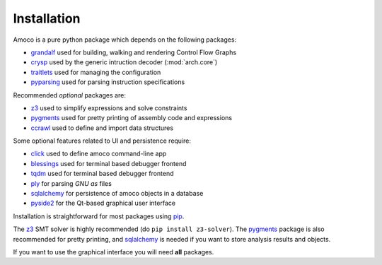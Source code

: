 Installation
============

Amoco is a pure python package which depends on the following packages:

- grandalf_ used for building, walking and rendering Control Flow Graphs
- crysp_ used by the generic intruction decoder (:mod:`arch.core`)
- traitlets_ used for managing the configuration
- pyparsing_ used for parsing instruction specifications

Recommended *optional* packages are:

- z3_ used to simplify expressions and solve constraints
- pygments_ used for pretty printing of assembly code and expressions
- ccrawl_ used to define and import data structures

Some optional features related to UI and persistence require:

- click_ used to define amoco command-line app
- blessings_ used for terminal based debugger frontend
- tqdm_ used for terminal based debugger frontend
- ply_ for parsing *GNU as* files
- sqlalchemy_ for persistence of amoco objects in a database
- pyside2_ for the Qt-based graphical user interface

Installation is straightforward for most packages using pip_.

The z3_ SMT solver is highly recommended (do ``pip install z3-solver``).
The pygments_ package is also recommended for pretty printing, and
sqlalchemy_ is needed if you want to store analysis results and objects.

If you want to use the graphical interface you will need **all** packages.

.. _grandalf: https://github.com/bdcht/grandalf
.. _crysp: https://github.com/bdcht/crysp
.. _traitlets:  https://pypi.org/project/traitlets/
.. _pyparsing: https://pypi.org/project/pyparsing/
.. _z3: http://z3.codeplex.com/
.. _pygments: http://pygments.org/
.. _ccrawl: https://github.com/bdcht/ccrawl
.. _click: https://click.palletsprojects.com/
.. _blessings: https://github.com/erikrose/blessings
.. _tqdm: https://github.com/tqdm/tqdm
.. _ply: http://www.dabeaz.com/ply/
.. _sqlalchemy: http://www.sqlalchemy.org/
.. _pyside2: https://wiki.qt.io/Qt_for_Python
.. _pip: https://pypi.python.org/pypi/pip
